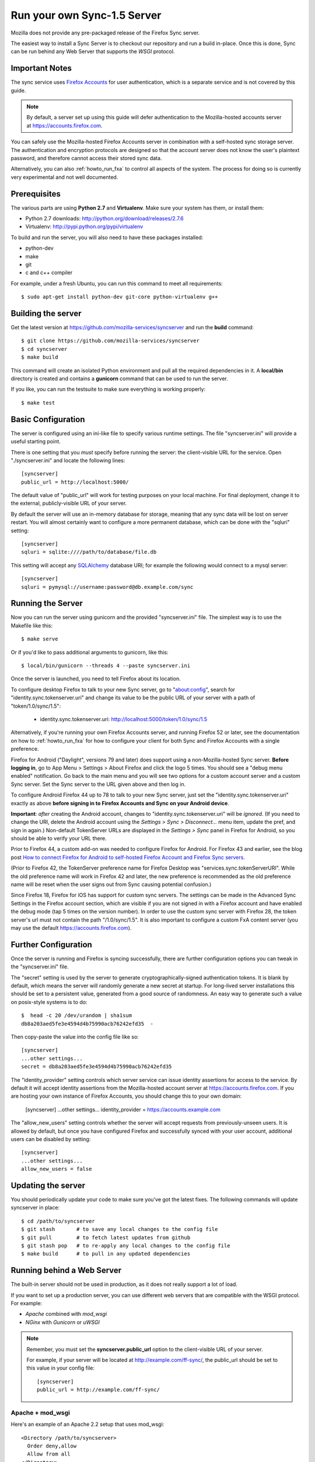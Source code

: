 .. _howto_run_sync15:

============================
Run your own Sync-1.5 Server
============================

Mozilla does not provide any pre-packaged release of the Firefox Sync server.

The easiest way to install a Sync Server is to checkout our repository
and run a build in-place. Once this is done, Sync can be run behind
any Web Server that supports the `WSGI` protocol.

Important Notes
===============

The sync service uses `Firefox Accounts <https://wiki.mozilla.org/Identity/FirefoxAccounts>`_
for user authentication, which is a separate service and is not covered by this guide.

.. note:: By default, a server set up using this guide will defer authentication
   to the Mozilla-hosted accounts server at https://accounts.firefox.com.

You can safely use the Mozilla-hosted Firefox Accounts server in combination
with a self-hosted sync storage server.  The authentication and encryption
protocols are designed so that the account server does not know the user's
plaintext password, and therefore cannot access their stored sync data.

Alternatively, you can also :ref:`howto_run_fxa` to control all aspects of the
system.  The process for doing so is currently very experimental and not well
documented.


Prerequisites
=============

The various parts are using **Python 2.7** and **Virtualenv**. Make sure your
system has them, or install them:

- Python 2.7 downloads: http://python.org/download/releases/2.7.6
- Virtualenv: http://pypi.python.org/pypi/virtualenv

To build and run the server, you will also need to have these packages
installed:

- python-dev
- make
- git
- c and c++ compiler

For example, under a fresh Ubuntu, you can run this command to meet all
requirements::

    $ sudo apt-get install python-dev git-core python-virtualenv g++


Building the server
===================

Get the latest version at https://github.com/mozilla-services/syncserver and
run the **build** command::

    $ git clone https://github.com/mozilla-services/syncserver
    $ cd syncserver
    $ make build

This command will create an isolated Python environment and pull all the
required dependencies in it. A **local/bin** directory is created and contains
a **gunicorn** command that can be used to run the server.

If you like, you can run the testsuite to make sure everything is working
properly::

    $ make test


Basic Configuration
===================

The server is configured using an ini-like file to specify various runtime
settings.  The file "syncserver.ini" will provide a useful starting point.

There is one setting that you *must* specify before running the server: the
client-visible URL for the service.  Open "./syncserver.ini" and locate the
following lines::

    [syncserver]
    public_url = http://localhost:5000/

The default value of "public_url" will work for testing purposes on your local
machine.  For final deployment, change it to the external, publicly-visible URL
of your server.

By default the server will use an in-memory database for storage, meaning that
any sync data will be lost on server restart.  You will almost certainly want
to configure a more permanent database, which can be done with the "sqluri"
setting::

    [syncserver]
    sqluri = sqlite:////path/to/database/file.db

This setting will accept any `SQLAlchemy <http://www.sqlalchemy.org/>`_
database URI; for example the following would connect to a mysql server::

    [syncserver]
    sqluri = pymysql://username:password@db.example.com/sync


Running the Server
==================

Now you can run the server using gunicorn and the provided "syncserver.ini"
file.  The simplest way is to use the Makefile like this::

    $ make serve

Or if you'd like to pass additional arguments to gunicorn, like this::

    $ local/bin/gunicorn --threads 4 --paste syncserver.ini

Once the server is launched, you need to tell Firefox about its location.

To configure desktop Firefox to talk to your new Sync server, go to
"about:config", search for "identity.sync.tokenserver.uri" and change its value
to be the public URL of your server with a path of "token/1.0/sync/1.5":

  - identity.sync.tokenserver.uri:  http://localhost:5000/token/1.0/sync/1.5

Alternatively, if you're running your own Firefox Accounts server, and running
Firefox 52 or later, see the documentation on how to :ref:`howto_run_fxa` for
how to configure your client for both Sync and Firefox Accounts with a single
preference.

Firefox for Android ("Daylight", versions 79 and later) does support using a 
non-Mozilla-hosted Sync server. **Before logging in**, go to App Menu > Settings 
> About Firefox and click the logo 5 times. You should see a "debug menu enabled" 
notification. Go back to the main menu and you will see two options for a custom 
account server and a custom Sync server. Set the Sync server to the URL given 
above and then log in.

To configure Android Firefox 44 up to 78 to talk to your new Sync server, just set
the "identity.sync.tokenserver.uri" exactly as above **before signing in to
Firefox Accounts and Sync on your Android device**.

**Important**: *after* creating the Android account, changes to
"identity.sync.tokenserver.uri" will be *ignored*.  (If you need to change the
URI, delete the Android account using the *Settings > Sync > Disconnect...* menu
item, update the pref, and sign in again.)  Non-default TokenServer URLs are
displayed in the *Settings > Sync* panel in Firefox for Android, so you should
be able to verify your URL there.

Prior to Firefox 44, a custom add-on was needed to configure Firefox for
Android.  For Firefox 43 and earlier, see the blog post `How to connect Firefox
for Android to self-hosted Firefox Account and Firefox Sync servers`_.

(Prior to Firefox 42, the TokenServer preference name for Firefox Desktop was
"services.sync.tokenServerURI". While the old preference name will work in
Firefox 42 and later, the new preference is recommended as the old preference
name will be reset when the user signs out from Sync causing potential
confusion.)

Since Firefox 18, Firefox for iOS has support for custom sync servers. The settings
can be made in the Advanced Sync Settings in the Firefox account section, which are
visible if you are not signed in with a Firefox account and have enabled the debug mode
(tap 5 times on the version number). In order to use the custom sync server with Firefox 28,
the token server's url must not contain the path "/1.0/sync/1.5". It is also important to 
configure a custom FxA content server (you may use the default https://accounts.firefox.com).

Further Configuration
=====================

Once the server is running and Firefox is syncing successfully, there are
further configuration options you can tweak in the "syncserver.ini" file.

The "secret" setting is used by the server to generate cryptographically-signed
authentication tokens.  It is blank by default, which means the server will
randomly generate a new secret at startup.  For long-lived server installations
this should be set to a persistent value, generated from a good source of
randomness.  An easy way to generate such a value on posix-style systems
is to do::

    $  head -c 20 /dev/urandom | sha1sum
    db8a203aed5fe3e4594d4b75990acb76242efd35  -

Then copy-paste the value into the config file like so::

    [syncserver]
    ...other settings...
    secret = db8a203aed5fe3e4594d4b75990acb76242efd35

The "identity_provider" setting controls which server service can issue
identity assertions for access to the service.  By default it will accept
identity assertions from the Mozilla-hosted account server at
https://accounts.firefox.com.  If you are hosting your own instance of
Firefox Accounts, you should change this to your own domain:

    [syncserver]
    ...other settings...
    identity_provider = https://accounts.example.com

The "allow_new_users" setting controls whether the server will accept
requests from previously-unseen users.  It is allowed by default, but once
you have configured Firefox and successfully synced with your user account,
additional users can be disabled by setting::

    [syncserver]
    ...other settings...
    allow_new_users = false


Updating the server
===================

You should periodically update your code to make sure you've got the latest
fixes.  The following commands will update syncserver in place::

    $ cd /path/to/syncserver
    $ git stash       # to save any local changes to the config file
    $ git pull        # to fetch latest updates from github
    $ git stash pop   # to re-apply any local changes to the config file
    $ make build      # to pull in any updated dependencies


Running behind a Web Server
===========================

The built-in server should not be used in production, as it does not really
support a lot of load.

If you want to set up a production server, you can use different web servers
that are compatible with the WSGI protocol. For example:

- *Apache* combined with *mod_wsgi*
- *NGinx* with *Gunicorn* or *uWSGI*


.. note:: Remember, you must set the **syncserver.public_url** option to the
   client-visible URL of your server.

   For example, if your server will be located at http://example.com/ff-sync/,
   the public_url should be set to this value in your config file::

       [syncserver]
       public_url = http://example.com/ff-sync/


Apache + mod_wsgi
:::::::::::::::::

Here's an example of an Apache 2.2 setup that uses mod_wsgi::

  <Directory /path/to/syncserver>
    Order deny,allow
    Allow from all
  </Directory>

  <VirtualHost *:80>
    ServerName example.com
    DocumentRoot /path/to/syncserver
    WSGIProcessGroup sync
    WSGIDaemonProcess sync user=sync group=sync processes=2 threads=25 python-path=/path/to/syncserver/local/lib/python2.7/site-packages/
    WSGIPassAuthorization On
    WSGIScriptAlias / /path/to/syncserver/syncserver.wsgi
    CustomLog /var/log/apache2/example.com-access.log combined
    ErrorLog  /var/log/apache2/example.com-error.log
  </VirtualHost>

Here's the equivalent setup for Apache 2.4, which uses a different syntax
for access control::

  <Directory /path/to/syncserver>
    Require all granted
  </Directory>

  <VirtualHost *:80>
    ServerName example.com
    DocumentRoot /path/to/syncserver
    WSGIProcessGroup sync
    WSGIDaemonProcess sync user=sync group=sync processes=2 threads=25 python-path=/path/to/syncserver/local/lib/python2.7/site-packages/
    WSGIPassAuthorization On
    WSGIScriptAlias / /path/to/syncserver/syncserver.wsgi
    CustomLog /var/log/apache2/example.com-access.log combined
    ErrorLog  /var/log/apache2/example.com-error.log
  </VirtualHost>

We provide a **syncserver.wsgi** file for your convenience in the repository.
Before running Apache, edit the file and check that it loads the the right
.ini file with its full path.

Some users have reported issues with outbound TLS connections when running
under Apache.  If your server is giving 503 errors and the Apache error log
mentions "SysCallError", you may be able to correct the problem by installing
the pyopenssl library::

    $ local/bin/pip install pyopenssl


Nginx + Gunicorn
::::::::::::::::

Tested with debian stable/squeeze

1. First install gunicorn in the syncserver python environment::

    $ cd /usr/src/syncserver
    $ local/bin/pip install gunicorn

2. Then enable gunicorn in the **syncserver.ini** file::

        [server:main]
        use = egg:gunicorn
        host = 127.0.0.1
        port = 5000
        workers = 2
        timeout = 60

3. Finally edit your nginx vhost file::

        server {
                listen  443 ssl;
                server_name sync.example.com;

                ssl_certificate /path/to/your.crt;
                ssl_certificate_key /path/to/your.key;

                location / {
                        proxy_set_header Host $http_host;
                        proxy_set_header X-Forwarded-Proto $scheme;
                        proxy_set_header X-Forwarded-For $proxy_add_x_forwarded_for;
                        proxy_set_header X-Real-IP $remote_addr;
                        proxy_redirect off;
                        proxy_read_timeout 120;
                        proxy_connect_timeout 10;
                        proxy_pass http://127.0.0.1:5000/;
                        }
                }

5. After restarting your nginx and syncserver you should be able to use the
   sync server behind your nginx installation

.. note:: If you see errors about a mismatch between **public_url** and
   **application_url**, you may need to tell gunicorn that it should trust
   the **X-Forwarded-Proto** header being sent by nginx.  Add the following
   to the gunicorn configuration in **syncserver.ini**::

        forwarded_allow_ips = *

.. note:: If you see errors about "client sent too long header line" in your
   nginx logs, you may need to configure nginx to allow large client header
   buffers by adding this to the nginx config::

        large_client_header_buffers 4 8k;

Nginx + uWSGI
::::::::::::::::
1. Install uWSGI and its Python 2 plugin
2. Start it with the following options::

     uwsgi --plugins python27 --manage-script-name \
       --mount /<location>=/path/to/syncserver/syncserver.wsgi \
       --socket /path/to/uwsgi.sock

3. Use the following nginx configuration::

    location /<location>/ {
      include uwsgi_params;
      uwsgi_pass unix:/path/to/uwsgi.sock;
    }

Things that still need to be Documented
=======================================

* periodic pruning of expired sync data


Asking for help
===============

Don't hesitate to jump online and ask us for help:

- on Element (https://chat.mozilla.org) in the `#sync channel <https://chat.mozilla.org/#/room/#sync:mozilla.org>`_

.. _How to connect Firefox for Android to self-hosted Firefox Account and Firefox Sync servers: http://www.ncalexander.net/blog/2014/07/05/how-to-connect-firefox-for-android-to-self-hosted-services/
